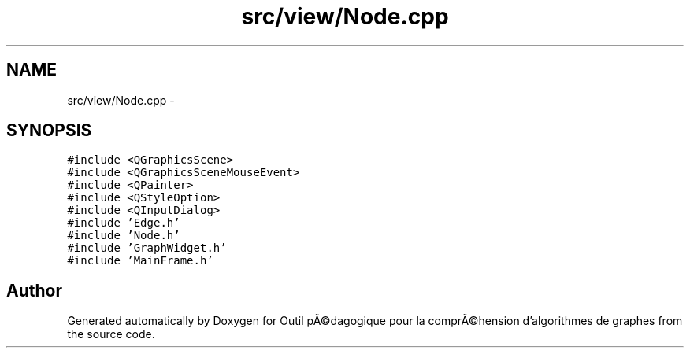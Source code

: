 .TH "src/view/Node.cpp" 3 "1 Mar 2010" "Outil pÃ©dagogique pour la comprÃ©hension d'algorithmes de graphes" \" -*- nroff -*-
.ad l
.nh
.SH NAME
src/view/Node.cpp \- 
.SH SYNOPSIS
.br
.PP
\fC#include <QGraphicsScene>\fP
.br
\fC#include <QGraphicsSceneMouseEvent>\fP
.br
\fC#include <QPainter>\fP
.br
\fC#include <QStyleOption>\fP
.br
\fC#include <QInputDialog>\fP
.br
\fC#include 'Edge.h'\fP
.br
\fC#include 'Node.h'\fP
.br
\fC#include 'GraphWidget.h'\fP
.br
\fC#include 'MainFrame.h'\fP
.br

.SH "Author"
.PP 
Generated automatically by Doxygen for Outil pÃ©dagogique pour la comprÃ©hension d'algorithmes de graphes from the source code.
